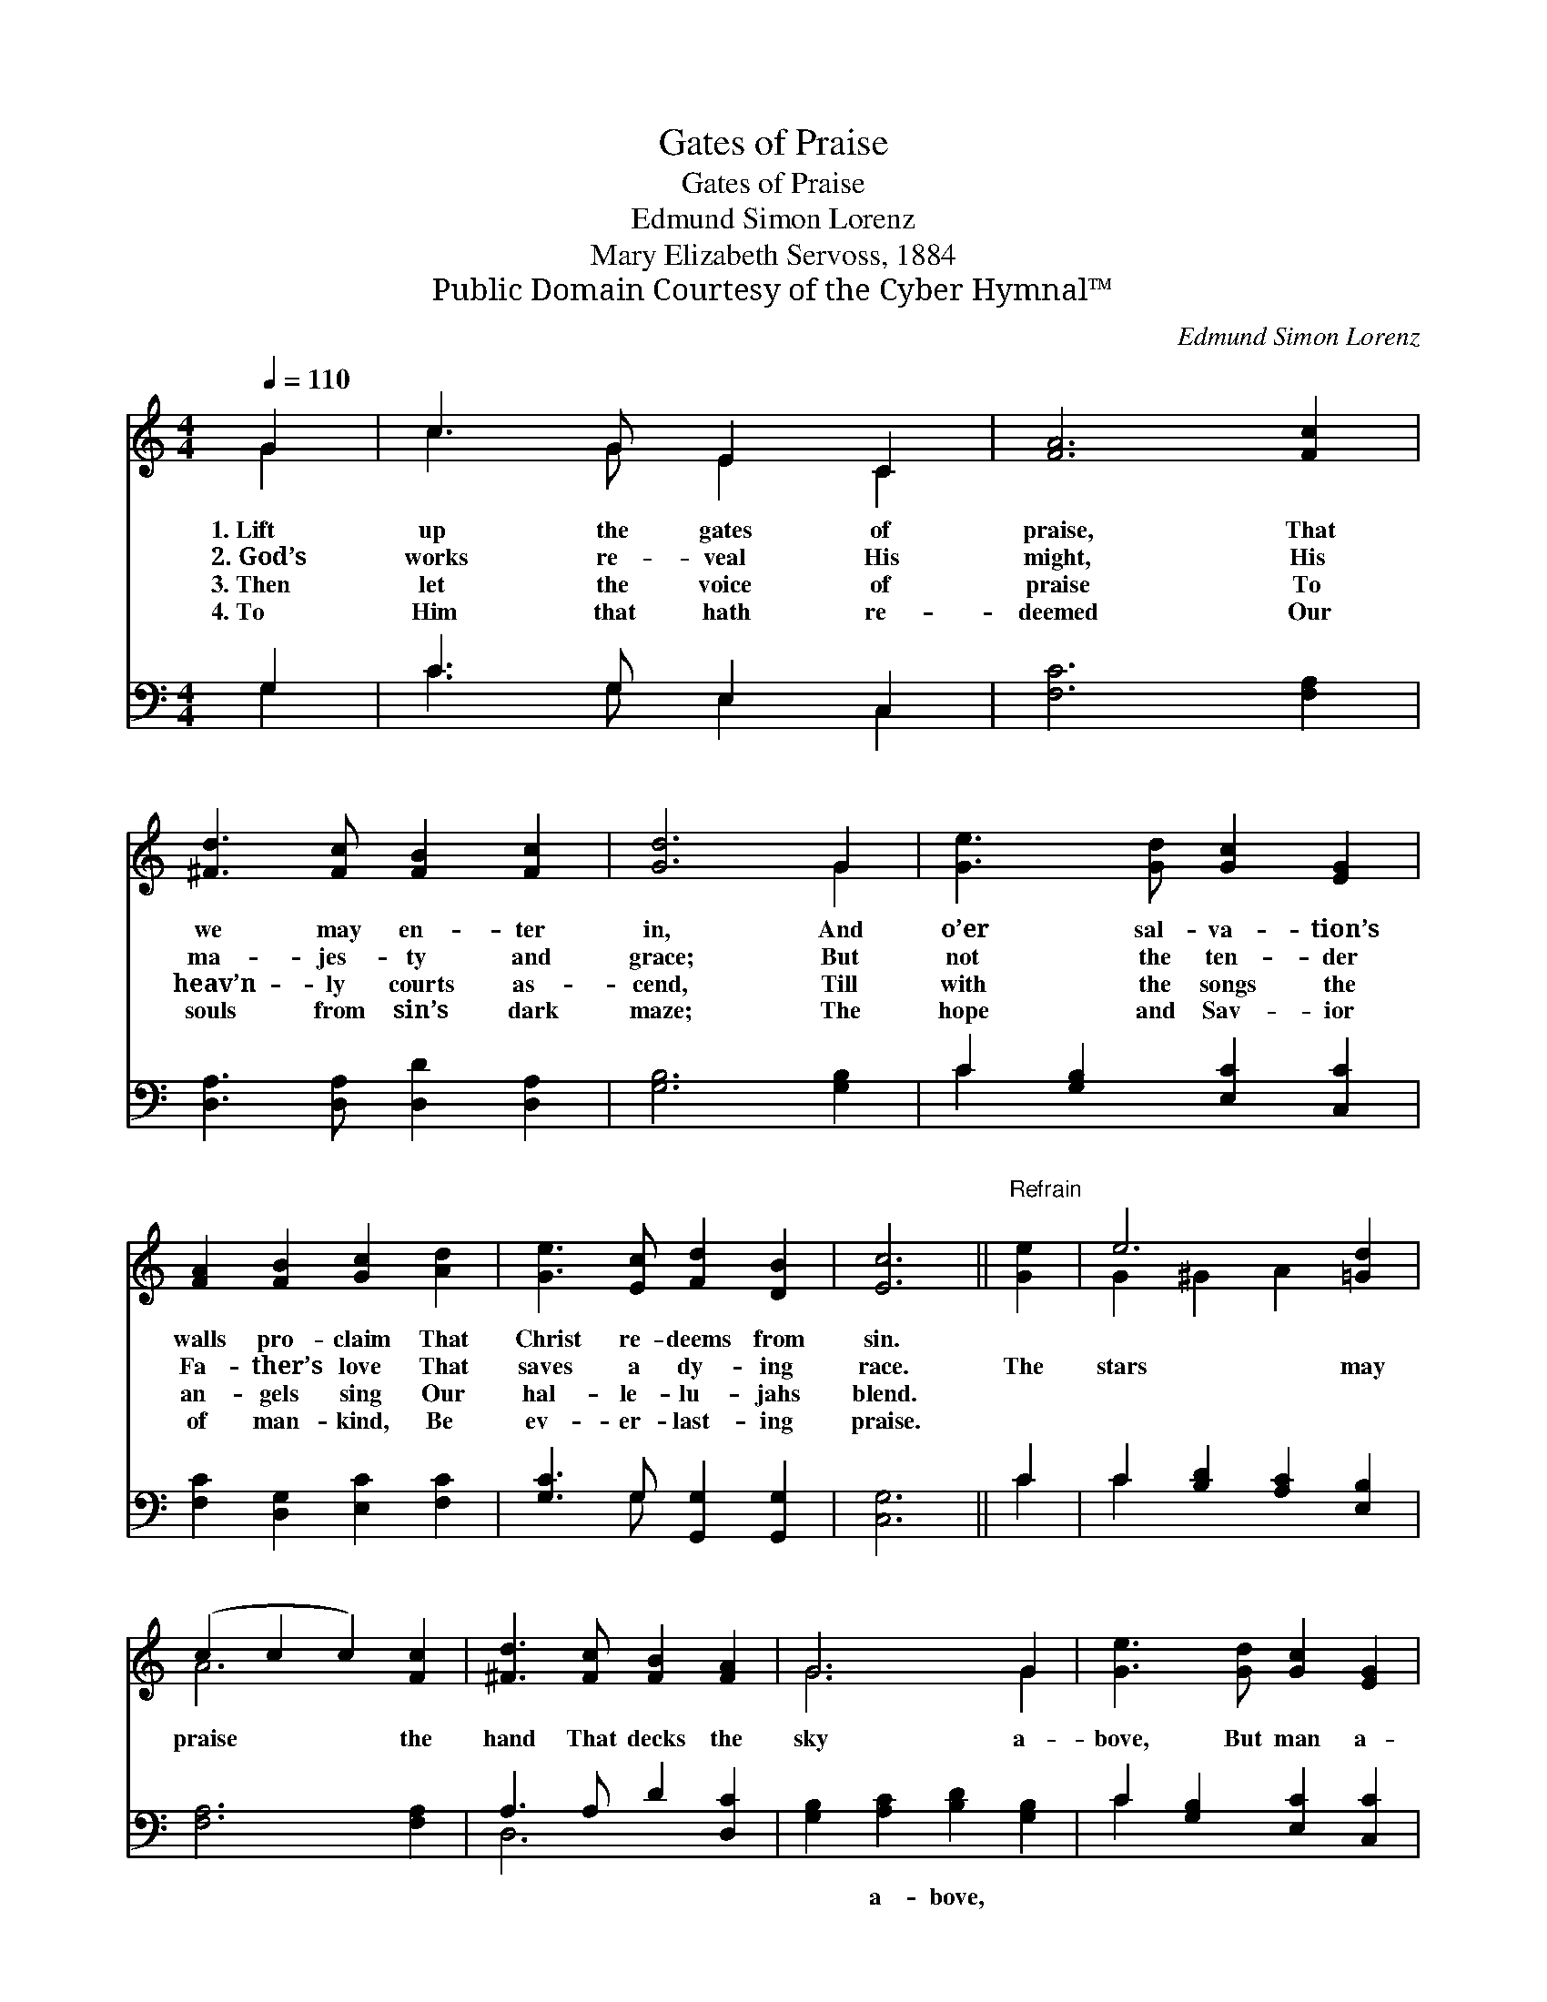 X:1
T:Gates of Praise
T:Gates of Praise
T:Edmund Simon Lorenz
T:Mary Elizabeth Servoss, 1884
T:Public Domain Courtesy of the Cyber Hymnal™
C:Edmund Simon Lorenz
Z:Public Domain
Z:Courtesy of the Cyber Hymnal™
%%score ( 1 2 ) ( 3 4 )
L:1/8
Q:1/4=110
M:4/4
K:C
V:1 treble 
V:2 treble 
V:3 bass 
V:4 bass 
V:1
 G2 | c3 G E2 C2 | [FA]6 [Fc]2 | [^Fd]3 [Fc] [FB]2 [Fc]2 | [Gd]6 G2 | [Ge]3 [Gd] [Gc]2 [EG]2 | %6
w: 1.~Lift|up the gates of|praise, That|we may en- ter|in, And|o’er sal- va- tion’s|
w: 2.~God’s|works re- veal His|might, His|ma- jes- ty and|grace; But|not the ten- der|
w: 3.~Then|let the voice of|praise To|heav’n- ly courts as-|cend, Till|with the songs the|
w: 4.~To|Him that hath re-|deemed Our|souls from sin’s dark|maze; The|hope and Sav- ior|
 [FA]2 [FB]2 [Gc]2 [Ad]2 | [Ge]3 [Ec] [Fd]2 [DB]2 | [Ec]6 ||"^Refrain" [Ge]2 | e6 [=Gd]2 | %11
w: walls pro- claim That|Christ re- deems from|sin.|||
w: Fa- ther’s love That|saves a dy- ing|race.|The|stars may|
w: an- gels sing Our|hal- le- lu- jahs|blend.|||
w: of man- kind, Be|ev- er- last- ing|praise.|||
 (c2 c2 c2) [Fc]2 | [^Fd]3 [Fc] [FB]2 [FA]2 | G6 G2 | [Ge]3 [Gd] [Gc]2 [EG]2 | %15
w: ||||
w: praise * * the|hand That decks the|sky a-|bove, But man a-|
w: ||||
w: ||||
 [FA]2 [FB]2 [Gc]2 [Ad]2 | [Ge]3 [Ec] [Fd]2 [DB]2 | [Ec]6 |] %18
w: |||
w: lone can tell the|power Of Christ’s re-|deem-|
w: |||
w: |||
V:2
 G2 | c3 G E2 C2 | x8 | x8 | x6 G2 | x8 | x8 | x8 | x6 || x2 | G2 ^G2 A2 x2 | A6 x2 | x8 | G6 G2 | %14
 x8 | x8 | x8 | x6 |] %18
V:3
 G,2 | C3 G, E,2 C,2 | [F,C]6 [F,A,]2 | [D,A,]3 [D,A,] [D,D]2 [D,A,]2 | [G,B,]6 [G,B,]2 | %5
w: ~|~ ~ ~ ~|~ ~|~ ~ ~ ~|~ ~|
 C2 [G,B,]2 [E,C]2 [C,C]2 | [F,C]2 [D,G,]2 [E,C]2 [F,C]2 | [G,C]3 G, [G,,G,]2 [G,,G,]2 | [C,G,]6 || %9
w: ~ ~ ~ ~|~ ~ ~ ~|~ ~ ~ ~|~|
 C2 | C2 [B,D]2 [A,C]2 [E,B,]2 | [F,A,]6 [F,A,]2 | A,3 A, D2 [D,C]2 | %13
w: ~|~ ~ ~ ~|~ ~|~ ~ ~ ~|
 [G,B,]2 [A,C]2 [B,D]2 [G,B,]2 | C2 [G,B,]2 [E,C]2 [C,C]2 | [F,C]2 [D,G,]2 [E,C]2 [F,C]2 | %16
w: ~ a- bove, *|||
 [G,C]3 G, [G,,G,]2 [G,,G,]2 | [C,G,]6 |] %18
w: ||
V:4
 G,2 | C3 G, E,2 C,2 | x8 | x8 | x8 | C2 x6 | x8 | x3 G, x4 | x6 || C2 | C2 x6 | x8 | D,6 x2 | x8 | %14
 C2 x6 | x8 | x3 G, x4 | x6 |] %18

